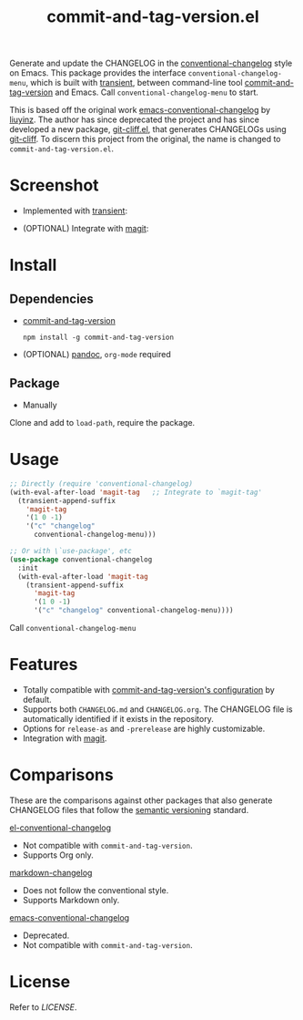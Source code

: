 #+TITLE: commit-and-tag-version.el

[[LICENSE][https://img.shields.io/badge/license-GPL_3-green.svg]]

Generate and update the CHANGELOG in the [[https://github.com/conventional-changelog/conventional-changelog][conventional-changelog]] style on Emacs.
This package provides the interface ~conventional-changelog-menu~, which is
built with [[https://github.com/magit/transient][transient]], between command-line tool [[https://github.com/absolute-version/commit-and-tag-version][commit-and-tag-version]] and
Emacs. Call ~conventional-changelog-menu~ to start.

This is based off the original work [[https://github.com/liuyinz/emacs-conventional-changelog][emacs-conventional-changelog]] by [[https://github.com/liuyinz][liuyinz]]. The
author has since deprecated the project and has since developed a new package,
[[https://github.com/liuyinz/git-cliff.el][git-cliff.el]], that generates CHANGELOGs using [[https://github.com/orhun/git-cliff][git-cliff]]. To discern this project
from the original, the name is changed to =commit-and-tag-version.el=.


* Screenshot

- Implemented with [[https://github.com/magit/transient][transient]]:

[[./image/conventional-changelog-menu.png]]

- (OPTIONAL) Integrate with [[https://github.com/magit/magit][magit]]:

[[./image/integrate-magit.png]]

* Install

** Dependencies

- [[https://github.com/absolute-version/commit-and-tag-version][commit-and-tag-version]]

  #+BEGIN_SRC shell
   npm install -g commit-and-tag-version
 #+END_SRC

- (OPTIONAL) [[https://github.com/jgm/pandoc/blob/master/INSTALL.md][pandoc]], =org-mode= required

** Package

-   Manually

Clone and add to ~load-path~, require the package.

* Usage

#+BEGIN_SRC emacs-lisp
  ;; Directly (require 'conventional-changelog)
  (with-eval-after-load 'magit-tag   ;; Integrate to `magit-tag'
    (transient-append-suffix
      'magit-tag
      '(1 0 -1)
      '("c" "changelog"
        conventional-changelog-menu)))

  ;; Or with \`use-package', etc
  (use-package conventional-changelog
    :init
    (with-eval-after-load 'magit-tag
      (transient-append-suffix
        'magit-tag
        '(1 0 -1)
        '("c" "changelog" conventional-changelog-menu))))
#+END_SRC

Call ~conventional-changelog-menu~

* Features

- Totally compatible with [[https://github.com/absolute-version/commit-and-tag-version#configuration][commit-and-tag-version's configuration]] by default.
- Supports both =CHANGELOG.md= and =CHANGELOG.org=. The CHANGELOG file is
  automatically identified if it exists in the repository.
- Options for ~release-as~ and ~-prerelease~ are highly customizable.
- Integration with [[https://github.com/magit/magit][magit]].

* Comparisons

These are the comparisons against other packages that also generate CHANGELOG
files that follow the [[https://semver.org][semantic versioning]] standard.

[[https://github.com/johnlepikhin/el-conventional-changelog][el-conventional-changelog]]
- Not compatible with ~commit-and-tag-version~.
- Supports Org only.

[[https://github.com/plandes/markdown-changelog][markdown-changelog]]
- Does not follow the conventional style.
- Supports Markdown only.

[[https://github.com/liuyinz/emacs-conventional-changelog][emacs-conventional-changelog]]
- Deprecated.
- Not compatible with ~commit-and-tag-version~.

* License

Refer to [[LICENSE][LICENSE]].
